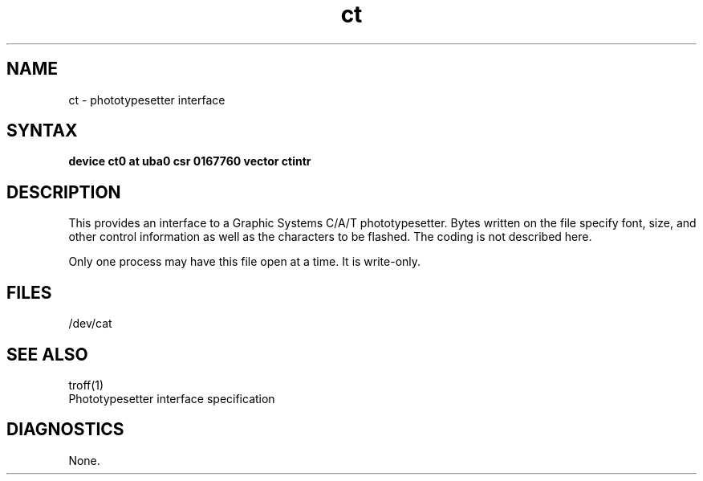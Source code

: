 .TH ct 4
.SH NAME
ct \- phototypesetter interface
.SH SYNTAX
.B "device ct0 at uba0 csr 0167760 vector ctintr"
.SH DESCRIPTION
This provides an interface to a Graphic Systems C/A/T phototypesetter.
Bytes written on the file specify font, size, and other control
information as well as the characters to be flashed.  The
coding is not described here.
.PP
Only one process may have this file open at a time.  It is write-only.
.SH FILES
/dev/cat
.SH "SEE ALSO"
troff(1)
.br
Phototypesetter interface specification
.SH DIAGNOSTICS
None.
